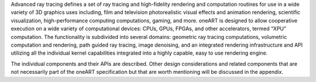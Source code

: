 .. SPDX-FileCopyrightText: 2019-2020 Intel Corporation
..
.. SPDX-License-Identifier: CC-BY-4.0

Advanced ray tracing defines a set of ray tracing and high-fidelity
rendering and computation routines for use in a wide variety of 3D
graphics uses including, film and television photorealistic visual
effects and animation rendering, scientific visualization,
high-performance computing computations, gaming, and more. oneART is 
designed to allow cooperative execution on a wide
variety of computational devices: CPUs, GPUs, FPGAs, and other
accelerators, termed “XPU” computation. The functionality is
subdivided into several domains: geometric ray tracing computations,
volumetric computation and rendering, path guided ray tracing, image
denoising, and an integrated rendering infrastructure and API
utilizing all the individual kernel capabilities integrated into a
highly capable, easy to use rendering engine.

The individual components and their APIs are described.  Other design
considerations and related components that are not necessarily part of
the oneART specification but that are worth mentioning
will be discussed in the appendix.
